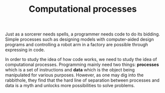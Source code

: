 #+TITLE: Computational processes

Just as a sorcerer needs spells, a programmer needs code to do its bidding.
Simple processes such as designing models with computer-aided design programs and controlling a robot arm in a factory are possible through expressing in code.

In order to study the idea of how code works, we need to study the idea of computational processes.
Programming mainly need two things: *processes* which is a set of instructions and *data* which is the object being manipulated for various purposes.
However, as one may dig into the rabbithole, they find that the hard line of separation between processes and data is a myth and unlocks more possibilities to solve problems.
